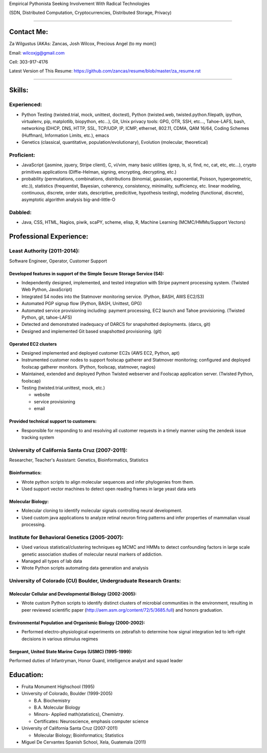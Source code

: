 Empirical Pythonista Seeking Involvement With Radical Technologies

(SDN, Distributed Computation, Cryptocurrencies, Distributed Storage, Privacy)

***********************

Contact Me:
-----------

Za Wilgustus (AKAs: Zancas, Josh Wilcox, Precious Angel (to my mom))﻿

Email:  wilcoxjg@gmail.com

Cell:   303-917-4176

Latest Version of This Resume: https://github.com/zancas/resume/blob/master/za_resume.rst

************************

Skills:
-------

Experienced:
~~~~~~~~~~~~

* Python Testing (twisted.trial, mock, unittest, doctest), Python
  (twisted.web, twisted.python.filepath, ipython, virtualenv, pip,
  matplotlib, biopython, etc...), Git, Unix privacy tools: GPG, OTR, SSH, etc...,
  Tahoe-LAFS, bash, networking (DHCP, DNS, HTTP, SSL, TCP/UDP, IP, ICMP, ethernet, 802.11,
  CDMA, QAM 16/64, Coding Schemes (Huffman), Information Limits, etc.), emacs
* Genetics (classical, quantitative, population/evolutionary), Evolution
  (molecular, theoretical)

Proficient:
~~~~~~~~~~~

* JavaScript (jasmine, jquery, Stripe client), C, vi/vim, many basic
  utilities (grep, ls, sl, find, nc, cat, etc, etc...), crypto primitives
  applications (Diffie-Helman, signing, encrypting, decrypting, etc.)

* probability (permutations, combinations, distributions (binomial, gaussian,
  exponential, Poisson, hypergeometric, etc.)), statistics (frequentist,
  Bayesian, coherency, consistency, minimality, sufficiency, etc. linear
  modeling, continuous, discrete, order stats, descriptive, predicitive,
  hypothesis testing), modeling (functional, discrete), asymptotic algorithm analysis big-and-little-O

Dabbled:
~~~~~~~~

* Java, CSS, HTML, Nagios, piwik, scaPY, scheme, elisp, R, Machine Learning
  (MCMC/HMMs/Support Vectors)


Professional Experience:
------------------------

Least Authority (2011-2014):
~~~~~~~~~~~~~~~~~~~~~~~~~~~~

Software Engineer, Operator, Customer Support

Developed features in support of the Simple Secure Storage Service (S4):
''''''''''''''''''''''''''''''''''''''''''''''''''''''''''''''''''''''''

* Independently designed, implemented, and tested integration with Stripe
  payment processing system. (Twisted Web Python, JavaScript)
* Integrated S4 nodes into the Statmover monitoring service. (Python, BASH,
  AWS EC2/S3)
* Automated PGP signup flow (Python, BASH, Unittest, GPG)
* Automated service provisioning including: payment processing, EC2 launch
  and Tahoe provisioning. (Twisted Python, git, tahoe-LAFS)
* Detected and demonstrated inadequacy of DARCS for snapshotted
  deployments. (darcs, git)
* Designed and implemented Git based snapshotted provisioning. (git)

Operated EC2 clusters
'''''''''''''''''''''

* Designed implemented and deployed customer EC2s (AWS EC2, Python, apt)
* Instrumented customer nodes to support foolscap gatherer and Statmover
  monitoring; configured and deployed foolscap gatherer monitors. (Python,
  foolscap, statmover, nagios)
* Maintained, extended and deployed Python Twisted webserver and Foolscap
  application server. (Twisted Python, foolscap)
* Testing (twisted.trial.unittest, mock, etc.)

  - website
  - service provisioning
  - email

Provided technical support to customers:
''''''''''''''''''''''''''''''''''''''''

* Responsible for responding to and resolving all customer requests in a timely manner using the zendesk issue tracking system

University of California Santa Cruz (2007-2011):
~~~~~~~~~~~~~~~~~~~~~~~~~~~~~~~~~~~~~~~~~~~~~~~~

Researcher, Teacher's Assistant: Genetics, Bioinformatics, Statistics

Bioinformatics:
'''''''''''''''

* Wrote python scripts to align molecular sequences and infer phylogenies from them.
* Used support vector  machines to detect open reading frames in large yeast data sets


Molecular Biology:
''''''''''''''''''

* Molecular cloning to identify molecular signals controlling neural
  development.
* Used custom java applications to analyze retinal neuron firing patterns and infer properties of mammalian visual processing.

Institute for Behavioral Genetics (2005-2007):
~~~~~~~~~~~~~~~~~~~~~~~~~~~~~~~~~~~~~~~~~~~~~~

* Used various statistical/clustering techniques eg MCMC and HMMs to detect
  confounding factors in large scale genetic association studies of
  molecular neural markers of addiction.

* Managed all types of lab data

* Wrote Python scripts automating data generation and analysis

University of Colorado (CU) Boulder, Undergraduate Research Grants:
~~~~~~~~~~~~~~~~~~~~~~~~~~~~~~~~~~~~~~~~~~~~~~~~~~~~~~~~~~~~~~~~~~~

Molecular Cellular and Developmental Biology (2002-2005):
'''''''''''''''''''''''''''''''''''''''''''''''''''''''''
* Wrote custom Python scripts to identify distinct clusters of microbial
  communities in the environment, resulting in peer reviewed scientific paper
  (http://aem.asm.org/content/72/5/3685.full)
  and honors graduation.

Environmental Population and Organismic Biology (2000-2002):
''''''''''''''''''''''''''''''''''''''''''''''''''''''''''''

* Performed electro-physiological experiments on zebrafish to determine how
  signal integration led to left-right decisions in various stimulus regimes

Sergeant, United State Marine Corps (USMC) (1995-1999):
'''''''''''''''''''''''''''''''''''''''''''''''''''''''

Performed duties of Infantryman, Honor Guard, intelligence analyst and squad leader


Education:
----------
* Fruita Monument Highschool (1995)
* University of Colorado, Boulder (1999-2005)

  - B.A. Biochemistry
  - B.A. Molecular Biology
  - Minors- Applied math(statistics), Chemistry.
  - Certificates: Neuroscience, emphasis computer science

* University of California Santa Cruz (2007-2011)

  - Molecular Biology; Bioinformatics; Statistics


* Miguel De Cervantes Spanish School, Xela, Guatemala (2011)
